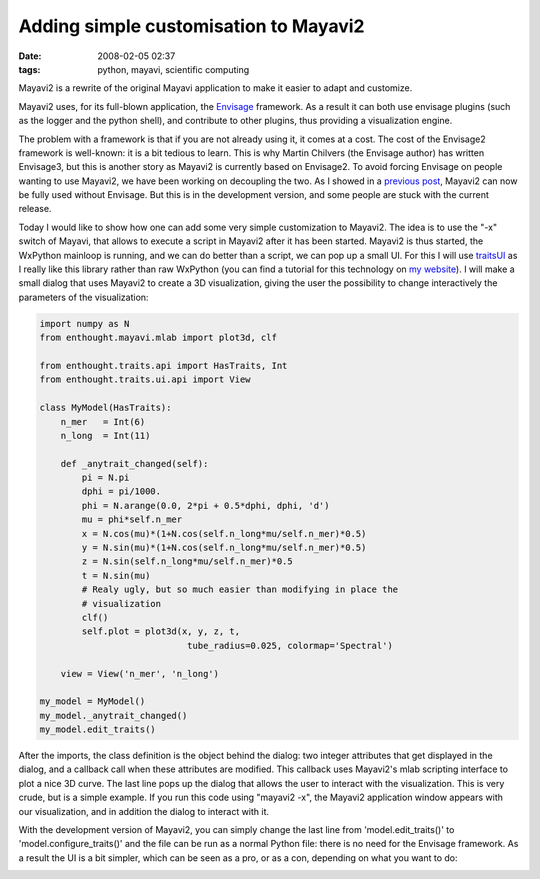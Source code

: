 Adding simple customisation to Mayavi2
######################################
:date: 2008-02-05 02:37
:tags: python, mayavi, scientific computing

Mayavi2 is a rewrite of the original Mayavi application to make it
easier to adapt and customize.

Mayavi2 uses, for its full-blown application, the `Envisage`_ framework.
As a result it can both use envisage plugins (such as the logger and the
python shell), and contribute to other plugins, thus providing a
visualization engine.

The problem with a framework is that if you are not already using it, it
comes at a cost. The cost of the Envisage2 framework is well-known: it
is a bit tedious to learn. This is why Martin Chilvers (the Envisage
author) has written Envisage3, but this is another story as Mayavi2 is
currently based on Envisage2. To avoid forcing Envisage on people
wanting to use Mayavi2, we have been working on decoupling the two. As I
showed in a `previous post`_, Mayavi2 can now be fully used without
Envisage. But this is in the development version, and some people are
stuck with the current release.

Today I would like to show how one can add some very simple
customization to Mayavi2. The idea is to use the "-x" switch of Mayavi,
that allows to execute a script in Mayavi2 after it has been started.
Mayavi2 is thus started, the WxPython mainloop is running, and we can do
better than a script, we can pop up a small UI. For this I will use
`traitsUI`_ as I really like this library rather than raw WxPython (you
can find a tutorial for this technology on `my website`_). I will make a
small dialog that uses Mayavi2 to create a 3D visualization, giving the
user the possibility to change interactively the parameters of the
visualization:

.. code-block:: python

    import numpy as N
    from enthought.mayavi.mlab import plot3d, clf

    from enthought.traits.api import HasTraits, Int
    from enthought.traits.ui.api import View

    class MyModel(HasTraits):
        n_mer   = Int(6)
        n_long  = Int(11)

        def _anytrait_changed(self):
            pi = N.pi
            dphi = pi/1000.
            phi = N.arange(0.0, 2*pi + 0.5*dphi, dphi, 'd')
            mu = phi*self.n_mer
            x = N.cos(mu)*(1+N.cos(self.n_long*mu/self.n_mer)*0.5)
            y = N.sin(mu)*(1+N.cos(self.n_long*mu/self.n_mer)*0.5)
            z = N.sin(self.n_long*mu/self.n_mer)*0.5
            t = N.sin(mu)
            # Realy ugly, but so much easier than modifying in place the
            # visualization
            clf()
            self.plot = plot3d(x, y, z, t,
                                tube_radius=0.025, colormap='Spectral')

        view = View('n_mer', 'n_long')

    my_model = MyModel()
    my_model._anytrait_changed()
    my_model.edit_traits()

After the imports, the class definition is the object behind the dialog:
two integer attributes that get displayed in the dialog, and a callback
call when these attributes are modified. This callback uses Mayavi2's
mlab scripting interface to plot a nice 3D curve. The last line pops up
the dialog that allows the user to interact with the visualization. This
is very crude, but is a simple example. If you run this code using
"mayavi2 -x", the Mayavi2 application window appears with our
visualization, and in addition the dialog to interact with it.

|mayayi2-customui.png|

With the development version of Mayavi2, you can simply change the last
line from 'model.edit\_traits()' to 'model.configure\_traits()' and the
file can be run as a normal Python file: there is no need for the
Envisage framework. As a result the UI is a bit simpler, which can be
seen as a pro, or as a con, depending on what you want to do:

|mayavi2-noui.png|

.. _Envisage: http://code.enthought.com/envisage
.. _previous post: http://gael-varoquaux.info/programming/mayavi2-using-from-ipython.html
.. _traitsUI: http://code.enthought.com/traits
.. _my website: http://www.gael-varoquaux.info/computers/traits_tutorial

.. |mayayi2-customui.png| image:: attachments/mayayi2-customui.png
   :target: attachments/mayayi2-customui.png
.. |mayavi2-noui.png| image:: attachments/mayayi2-noui.png
   :target: attachments/mayayi2-noui.png
